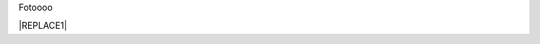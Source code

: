 Fotoooo


|REPLACE1|


.. bottom of content


.. |REPLACE1| raw:: html

    <img src="https://github.com/saudin17/Fotooooo/blob/master/docs/static/paesaggi.jpg" />